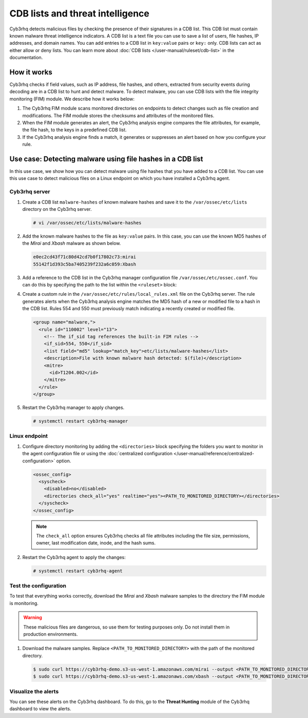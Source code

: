 .. Copyright (C) 2015, Cyb3rhq, Inc.

.. meta::
   :description: Learn more about using CDB lists and threat intelligence for malware detection.
  
CDB lists and threat intelligence
=================================

Cyb3rhq detects malicious files by checking the presence of their signatures in a CDB list. This CDB list must contain known malware threat intelligence indicators. A CDB list is a text file you can use to save a list of users, file hashes, IP addresses, and domain names. You can add entries to a CDB list in ``key:value`` pairs or ``key:`` only. CDB lists can act as either allow or deny lists. You can learn more about :doc:`CDB lists </user-manual/ruleset/cdb-list>` in the documentation.

How it works
------------

Cyb3rhq checks if field values, such as IP address, file hashes, and others, extracted from security events during decoding are in a CDB list to hunt and detect malware. To detect malware, you can use CDB lists with the file integrity monitoring (FIM) module. We describe how it works below:

#. The Cyb3rhq FIM module scans monitored directories on endpoints to detect changes such as file creation and modifications. The FIM module stores the checksums and attributes of the monitored files.

#. When the FIM module generates an alert, the Cyb3rhq analysis engine compares the file attributes, for example, the file hash, to the keys in a predefined CDB list.
#. If the Cyb3rhq analysis engine finds a match, it generates or suppresses an alert based on how you configure your rule.

.. _detecting_malware_using_hashes_cdb:

Use case: Detecting malware using file hashes in a CDB list
-----------------------------------------------------------

In this use case, we show how you can detect malware using file hashes that you have added to a CDB list. You can use this use case to detect malicious files on a Linux endpoint on which you have installed a Cyb3rhq agent.

Cyb3rhq server
^^^^^^^^^^^^

#. Create a CDB list ``malware-hashes`` of known malware hashes and save it to the ``/var/ossec/etc/lists`` directory on the Cyb3rhq server.

   .. code-block:: console

      # vi /var/ossec/etc/lists/malware-hashes

#. Add the known malware hashes to the file as ``key:value`` pairs. In this case, you can use the known MD5 hashes of the *Mirai* and *Xbash* malware as shown below.

   .. code-block:: console

      e0ec2cd43f71c80d42cd7b0f17802c73:mirai
      55142f1d393c5ba7405239f232a6c059:Xbash

#. Add a reference to the CDB list in the Cyb3rhq manager configuration file ``/var/ossec/etc/ossec.conf``. You can do this by specifying the path to the list within the ``<ruleset>`` block:

   .. code-block:: console
      :emphasize-lines: 10

      ...
        <ruleset>
          <!-- Default ruleset -->
          <decoder_dir>ruleset/decoders</decoder_dir>
          <rule_dir>ruleset/rules</rule_dir>
          <rule_exclude>0215-policy_rules.xml</rule_exclude>
          <list>etc/lists/audit-keys</list>
          <list>etc/lists/amazon/aws-eventnames</list>
          <list>etc/lists/security-eventchannel</list>
          <list>etc/lists/malware-hashes</list>
        <ruleset>
      ...

#. Create a custom rule in the ``/var/ossec/etc/rules/local_rules.xml`` file on the Cyb3rhq server. The rule generates alerts when the Cyb3rhq analysis engine matches the MD5 hash of a new or modified file to a hash in the CDB list. Rules 554 and 550 must previously match indicating a recently created or modified file.

   .. code-block:: xml

      <group name="malware,">
        <rule id="110002" level="13">
          <!-- The if_sid tag references the built-in FIM rules -->
          <if_sid>554, 550</if_sid>
          <list field="md5" lookup="match_key">etc/lists/malware-hashes</list>
          <description>File with known malware hash detected: $(file)</description>
          <mitre>
            <id>T1204.002</id>
          </mitre>
        </rule>
      </group>

#. Restart the Cyb3rhq manager to apply changes.

   .. code-block:: console

      # systemctl restart cyb3rhq-manager

Linux endpoint
^^^^^^^^^^^^^^

#. Configure directory monitoring by adding the ``<directories>`` block specifying the folders you want to monitor in the agent configuration file or using the :doc:`centralized configuration </user-manual/reference/centralized-configuration>` option.

   .. code-block:: xml

      <ossec_config>
        <syscheck>
          <disabled>no</disabled>
          <directories check_all="yes" realtime="yes"><PATH_TO_MONITORED_DIRECTORY></directories>
        </syscheck>
      </ossec_config>

   .. note::

      The ``check_all`` option ensures Cyb3rhq checks all file attributes including the file size, permissions, owner, last modification date, inode, and the hash sums.

#. Restart the Cyb3rhq agent to apply the changes:

   .. code-block:: console

      # systemctl restart cyb3rhq-agent

Test the configuration
^^^^^^^^^^^^^^^^^^^^^^

To test that everything works correctly, download the *Mirai* and *Xbash* malware samples to the directory the FIM module is monitoring.

.. warning::

   These malicious files are dangerous, so use them for testing purposes only. Do not install them in production environments.

#. Download the malware samples. Replace ``<PATH_TO_MONITORED_DIRECTORY>`` with the path of the monitored directory.

   .. code-block:: console

      $ sudo curl https://cyb3rhq-demo.s3-us-west-1.amazonaws.com/mirai --output <PATH_TO_MONITORED_DIRECTORY>/mirai
      $ sudo curl https://cyb3rhq-demo.s3-us-west-1.amazonaws.com/xbash --output <PATH_TO_MONITORED_DIRECTORY>/Xbash

Visualize the alerts
^^^^^^^^^^^^^^^^^^^^

You can see these alerts on the Cyb3rhq dashboard. To do this, go to the **Threat Hunting** module of the Cyb3rhq dashboard to view the alerts.

.. thumbnail:: /images/manual/malware/cdb-lists-malware-alerts.png
   :title: Malware alerts using CDB lists
   :align: center
   :width: 80%
